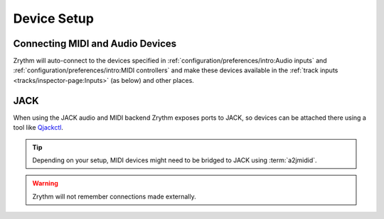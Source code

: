 .. This is part of the Zrythm Manual.
   Copyright (C) 2019-2020 Alexandros Theodotou <alex at zrythm dot org>
   See the file index.rst for copying conditions.

Device Setup
============

Connecting MIDI and Audio Devices
---------------------------------

Zrythm will auto-connect to the devices specified in
:ref:`configuration/preferences/intro:Audio inputs`
and
:ref:`configuration/preferences/intro:MIDI controllers`
and make these devices available in the
:ref:`track inputs <tracks/inspector-page:Inputs>`
(as below) and other places.

.. image:: /_static/img/track_inputs.png
   :align: center

JACK
----

When using the JACK audio and MIDI backend
Zrythm exposes ports to JACK, so devices can
be attached there using a tool like
`Qjackctl <https://qjackctl.sourceforge.io/>`_.

.. image:: /_static/img/midi-devices.png
   :align: center

.. tip:: Depending on your setup, MIDI devices might need
  to be bridged to JACK using :term:`a2jmidid`.

.. warning:: Zrythm will not remember connections made
   externally.
